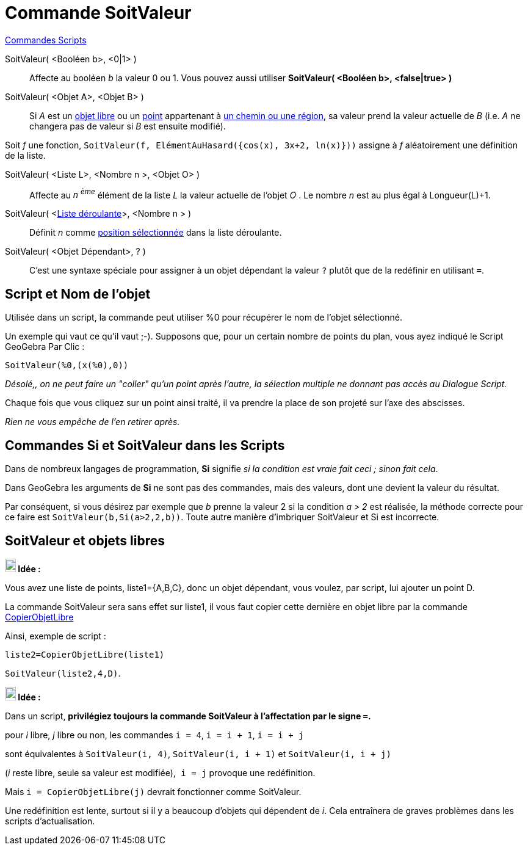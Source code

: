 = Commande SoitValeur
:page-en: commands/SetValue
ifdef::env-github[:imagesdir: /fr/modules/ROOT/assets/images]

xref:commands/Commandes_Scripts.adoc[ Commandes Scripts]

SoitValeur( <Booléen b>, <0|1> )::
  Affecte au booléen _b_ la valeur 0 ou 1. Vous pouvez aussi utiliser *SoitValeur( <Booléen b>, <false|true> )*

SoitValeur( <Objet A>, <Objet B> )::
  Si _A_ est un xref:/Objets_libres_dépendants_ou_auxiliaires.adoc[objet libre] ou un
  xref:/Points_et_Vecteurs.adoc[point] appartenant à xref:/Objets_géométriques.adoc[un chemin ou une région], sa valeur
  prend la valeur actuelle de _B_ (i.e. _A_ ne changera pas de valeur si _B_ est ensuite modifié).
[EXAMPLE]
====

Soit _f_ une fonction, `++SoitValeur(f, ElémentAuHasard({cos(x), 3x+2, ln(x)}))++` assigne à _f_ aléatoirement une définition de la liste.

====
SoitValeur( <Liste L>, <Nombre n >, <Objet O> )::
  Affecte au _n ^ème^_ élément de la liste _L_ la valeur actuelle de l'objet _O_ . Le nombre _n_ est au plus égal à
  Longueur(L)+1.

SoitValeur( <xref:/Objets_InterAction.adoc[Liste déroulante]>, <Nombre n > )::
  Définit _n_ comme xref:/commands/PositionSélectionnée.adoc[position sélectionnée] dans la liste déroulante.

SoitValeur( <Objet Dépendant>, ? )::
  C'est une syntaxe spéciale pour assigner à un objet dépendant la valeur `++?++` plutôt que de la redéfinir en utilisant  `++=++`.

== Script et Nom de l'objet

Utilisée dans un script, la commande peut utiliser %0 pour récupérer le nom de l'objet sélectionné.

[EXAMPLE]
====
Un exemple qui vaut ce qu'il vaut ;-). Supposons que, pour un certain nombre de points du plan, vous ayez indiqué le Script GeoGebra Par Clic :

`++SoitValeur(%0,(x(%0),0))++`

_Désolé,, on ne peut faire un "coller" qu'un point après l'autre, la sélection multiple ne donnant pas accès au Dialogue Script._

Chaque fois que vous cliquez sur un point ainsi traité, il va prendre la place de son projeté sur l'axe des abscisses.

_Rien ne vous empêche de l'en retirer après._
====

== Commandes *Si* et *SoitValeur* dans les Scripts

Dans de nombreux langages de programmation, *Si* signifie _si la condition est vraie fait ceci ; sinon fait cela_.

Dans GeoGebra les arguments de *Si* ne sont pas des commandes, mais des valeurs, dont une devient la valeur du résultat.

Par conséquent, si vous désirez par exemple que _b_ prenne la valeur 2 si la condition _a > 2_ est réalisée, la méthode
correcte pour ce faire est `++SoitValeur(b,Si(a>2,2,b))++`. Toute autre manière d'imbriquer SoitValeur et Si est
incorrecte.



== SoitValeur et objets libres


====
*image:18px-Bulbgraph.png[Note,title="Note",width=18,height=22] Idée :*

Vous avez une liste de points, liste1={A,B,C}, donc un objet dépendant, vous voulez, par script, lui ajouter un point D.

La commande SoitValeur sera sans effet sur liste1, il vous faut copier cette dernière en objet libre par la commande xref:/commands/CopierObjetLibre.adoc[CopierObjetLibre]

Ainsi, exemple de script :

`++liste2=CopierObjetLibre(liste1)++`

`++SoitValeur(liste2,4,D)++`.
====



====
*image:18px-Bulbgraph.png[Note,title="Note",width=18,height=22] Idée :*

Dans un script, *privilégiez toujours la commande SoitValeur à l'affectation par le signe `++=++`.*

pour _i_ libre, _j_ libre ou non, les commandes `++i = 4++`, `++i = i + 1++`, `++i = i + j++`

sont équivalentes à `++SoitValeur(i, 4)++`, `++SoitValeur(i, i + 1)++` et `++SoitValeur(i, i + j)++`

(_i_ reste libre, seule sa valeur est modifiée),`++ i = j++` provoque une redéfinition.

Mais `++i = CopierObjetLibre(j)++` devrait fonctionner comme SoitValeur.

Une redéfinition est lente, surtout si il y a beaucoup d'objets qui dépendent de _i_. Cela entraînera de graves
problèmes dans les scripts d'actualisation.
====

